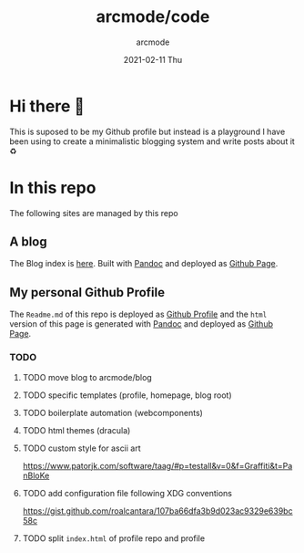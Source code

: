 #+TITLE: arcmode/code
#+DATE: 2021-02-11 Thu
#+AUTHOR: arcmode

* Hi there 🖖
This is suposed to be my Github profile but instead is a playground
I have been using to create a minimalistic blogging system and write posts about it ♻️

* In this repo
The following sites are managed by this repo
** A blog

The Blog index is [[https://arcmode.github.io/dist/blog/index.html][here]]. Built with [[https://pandoc.org/][Pandoc]] and deployed as [[https://pages.github.com/][Github Page]].

** My personal Github Profile

The =Readme.md= of this repo is deployed as [[https://docs.github.com/en/github/setting-up-and-managing-your-github-profile/about-your-profile][Github Profile]] and the =html= version of this page is generated with [[https://pandoc.org/][Pandoc]] and deployed as [[https://pages.github.com/][Github Page]].

*** TODO
**** TODO move blog to arcmode/blog
**** TODO specific templates (profile, homepage, blog root)
**** TODO boilerplate automation (webcomponents)
**** TODO html themes (dracula)
**** TODO custom style for ascii art
     https://www.patorjk.com/software/taag/#p=testall&v=0&f=Graffiti&t=PanBloKe
**** TODO add configuration file following XDG conventions
     https://gist.github.com/roalcantara/107ba66dfa3b9d023ac9329e639bc58c
**** TODO split =index.html= of profile repo and profile
